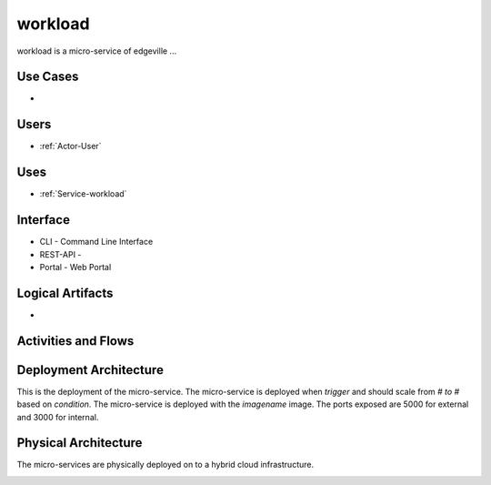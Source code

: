 .. _Service-workload:

workload
========

workload is a micro-service of edgeville ...

Use Cases
---------

*

.. image:: UseCases.png

Users
-----

* :ref:`Actor-User`

.. image:: UserInteraction.png

Uses
----

* :ref:`Service-workload`

Interface
---------

* CLI - Command Line Interface
* REST-API -
* Portal - Web Portal

Logical Artifacts
-----------------

*

.. image:: Logical.png

Activities and Flows
--------------------

.. image::  Process.png

Deployment Architecture
-----------------------

This is the deployment of the micro-service.
The micro-service is deployed when *trigger* and should scale from *# to #* based on *condition*.
The micro-service is deployed with the *imagename* image.
The ports exposed are 5000 for external and 3000 for internal.

.. image:: Deployment.png

Physical Architecture
---------------------

The micro-services are physically deployed on to a hybrid cloud infrastructure.

.. image:: Physical.png

